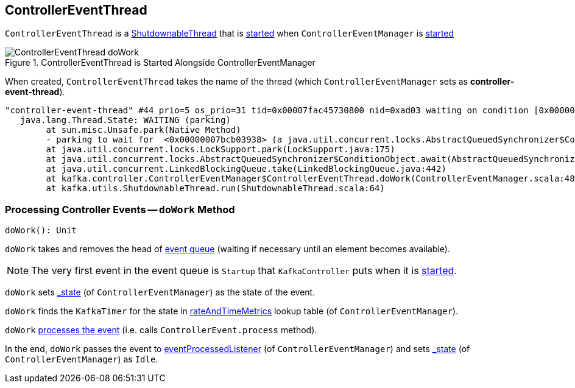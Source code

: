 == [[ControllerEventThread]] ControllerEventThread

`ControllerEventThread` is a link:kafka-ShutdownableThread.adoc[ShutdownableThread] that is <<doWork, started>> when `ControllerEventManager` is link:kafka-ControllerEventManager.adoc#start[started]

.ControllerEventThread is Started Alongside ControllerEventManager
image::images/ControllerEventThread-doWork.png[align="center"]

[[creating-instance]]
[[name]]
When created, `ControllerEventThread` takes the name of the thread (which `ControllerEventManager` sets as *controller-event-thread*).

```
"controller-event-thread" #44 prio=5 os_prio=31 tid=0x00007fac45730800 nid=0xad03 waiting on condition [0x0000000178b30000]
   java.lang.Thread.State: WAITING (parking)
	at sun.misc.Unsafe.park(Native Method)
	- parking to wait for  <0x00000007bcb03938> (a java.util.concurrent.locks.AbstractQueuedSynchronizer$ConditionObject)
	at java.util.concurrent.locks.LockSupport.park(LockSupport.java:175)
	at java.util.concurrent.locks.AbstractQueuedSynchronizer$ConditionObject.await(AbstractQueuedSynchronizer.java:2039)
	at java.util.concurrent.LinkedBlockingQueue.take(LinkedBlockingQueue.java:442)
	at kafka.controller.ControllerEventManager$ControllerEventThread.doWork(ControllerEventManager.scala:48)
	at kafka.utils.ShutdownableThread.run(ShutdownableThread.scala:64)
```

=== [[doWork]] Processing Controller Events -- `doWork` Method

[source, scala]
----
doWork(): Unit
----

`doWork` takes and removes the head of link:kafka-ControllerEventManager.adoc#queue[event queue] (waiting if necessary until an element becomes available).

NOTE: The very first event in the event queue is `Startup` that `KafkaController` puts when it is link:kafka-KafkaController.adoc#startup[started].

`doWork` sets link:kafka-ControllerEventManager.adoc#_state[_state] (of `ControllerEventManager`) as the state of the event.

`doWork` finds the `KafkaTimer` for the state in link:kafka-ControllerEventManager.adoc#rateAndTimeMetrics[rateAndTimeMetrics] lookup table (of `ControllerEventManager`).

`doWork` link:kafka-ControllerEvent.adoc#process[processes the event] (i.e. calls `ControllerEvent.process` method).

In the end, `doWork` passes the event to link:kafka-ControllerEventManager.adoc#eventProcessedListener[eventProcessedListener] (of `ControllerEventManager`) and sets link:kafka-ControllerEventManager.adoc#_state[_state] (of `ControllerEventManager`) as `Idle`.
